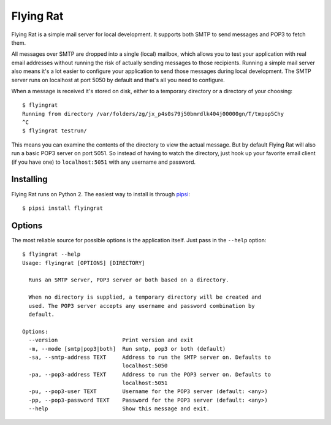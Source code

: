 Flying Rat
==========

Flying Rat is a simple mail server for local development. It supports both SMTP to send messages and POP3 to fetch them.

All messages over SMTP are dropped into a single (local) mailbox, which allows you to test your application with real email addresses without running the risk of actually sending messages to those recipients. Running a simple mail server also means it's a lot easier to configure your application to send those messages during local development. The SMTP server runs on localhost at port 5050 by default and that's all you need to configure.

When a message is received it's stored on disk, either to a temporary directory or a directory of your choosing::

    $ flyingrat
    Running from directory /var/folders/zg/jx_p4s0s79j50bmrdlk404j00000gn/T/tmpop5Chy
    ^C
    $ flyingrat testrun/

This means you can examine the contents of the directory to view the actual message. But by default Flying Rat will also run a basic POP3 server on port 5051. So instead of having to watch the directory, just hook up your favorite email client (if you have one) to ``localhost:5051`` with any username and password.

Installing
----------

Flying Rat runs on Python 2. The easiest way to install is through `pipsi <https://github.com/mitsuhiko/pipsi>`_::

    $ pipsi install flyingrat


Options
-------

The most reliable source for possible options is the application itself. Just pass in the ``--help`` option::

    $ flyingrat --help
    Usage: flyingrat [OPTIONS] [DIRECTORY]

      Runs an SMTP server, POP3 server or both based on a directory.

      When no directory is supplied, a temporary directory will be created and
      used. The POP3 server accepts any username and password combination by
      default.

    Options:
      --version                    Print version and exit
      -m, --mode [smtp|pop3|both]  Run smtp, pop3 or both (default)
      -sa, --smtp-address TEXT     Address to run the SMTP server on. Defaults to
                                   localhost:5050
      -pa, --pop3-address TEXT     Address to run the POP3 server on. Defaults to
                                   localhost:5051
      -pu, --pop3-user TEXT        Username for the POP3 server (default: <any>)
      -pp, --pop3-password TEXT    Password for the POP3 server (default: <any>)
      --help                       Show this message and exit.


